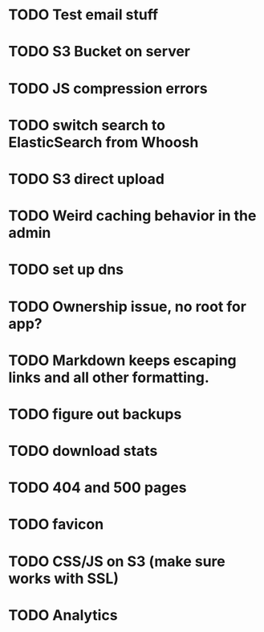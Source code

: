 * TODO Test email stuff
* TODO S3 Bucket on server
* TODO JS compression errors
* TODO switch search to ElasticSearch from Whoosh
* TODO S3 direct upload
* TODO Weird caching behavior in the admin
* TODO set up dns

* TODO Ownership issue, no root for app?
* TODO Markdown keeps escaping links and all other formatting.
* TODO figure out backups
* TODO download stats
* TODO 404 and 500 pages
* TODO favicon
* TODO CSS/JS on S3 (make sure works with SSL)
* TODO Analytics
